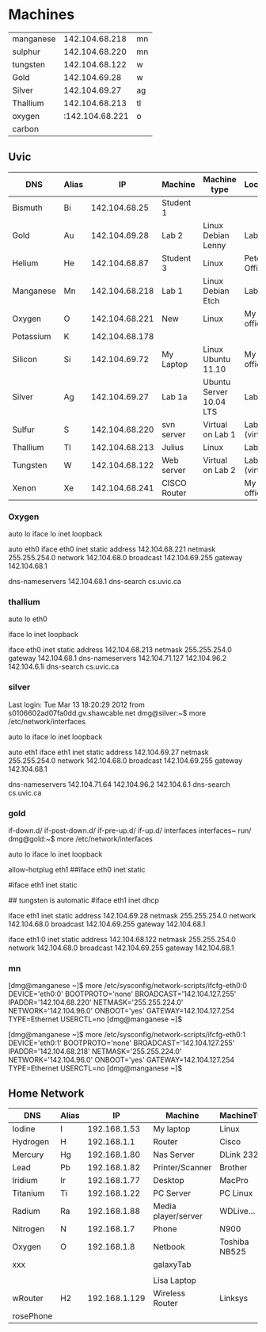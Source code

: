 * Machines

| manganese |  142.104.68.218 | mn |
| sulphur   |  142.104.68.220 | mn |
| tungsten  |  142.104.68.122 | w  |
| Gold      |   142.104.69.28 | w  |
| Silver    |   142.104.69.27 | ag |
| Thallium  |  142.104.68.213 | tl |
| oxygen    | :142.104.68.221 | o  |
| carbon    |                 |    |


** Uvic

|-----------+-------+----------------+--------------+-------------------------+----------------|
| DNS       | Alias |             IP | Machine      | Machine type            | Location       |
|-----------+-------+----------------+--------------+-------------------------+----------------|
| Bismuth   | Bi    |  142.104.68.25 | Student 1    |                         |                |
| Gold      | Au    |  142.104.69.28 | Lab 2        | Linux Debian Lenny      | Lab            |
| Helium    | He    |  142.104.68.87 | Student 3    | Linux                   | Peter's Office |
| Manganese | Mn    | 142.104.68.218 | Lab 1        | Linux Debian Etch       | Lab            |
| Oxygen    | O     | 142.104.68.221 | New          | Linux                   | My  office     |
| Potassium | K     | 142.104.68.178 |              |                         |                |
| Silicon   | Si    |  142.104.69.72 | My Laptop    | Linux Ubuntu 11.10      | My office      |
| Silver    | Ag    |  142.104.69.27 | Lab 1a       | Ubuntu Server 10.04 LTS | Lab            |
| Sulfur    | S     | 142.104.68.220 | svn server   | Virtual on Lab 1        | Lab (virtual)  |
| Thallium  | Tl    | 142.104.68.213 | Julius       | Linux                   | Lab            |
| Tungsten  | W     | 142.104.68.122 | Web server   | Virtual on Lab 2        | Lab (virtual)  |
| Xenon     | Xe    | 142.104.68.241 | CISCO Router |                         | My office      |
|-----------+-------+----------------+--------------+-------------------------+----------------|

*** Oxygen

# This file describes the network interfaces available on your system
# and how to activate them. For more information, see interfaces(5).

# The loopback network interface
auto lo
iface lo inet loopback

# The primary network interface
auto eth0
iface eth0 inet static
	address 142.104.68.221
	netmask 255.255.254.0
	network 142.104.68.0
	broadcast 142.104.69.255
	gateway 142.104.68.1
	# dns-* options are implemented by the resolvconf package, if installed
	dns-nameservers 142.104.68.1
	dns-search cs.uvic.ca

*** thallium

# This file describes the network interfaces available on your system
# and how to activate them. For more information, see interfaces(5).

# The loopback network interface
auto lo eth0

iface lo inet loopback

iface eth0 inet static
    address 142.104.68.213
    netmask 255.255.254.0
    gateway 142.104.68.1
    dns-nameservers 142.104.71.127 142.104.96.2 142.104.6.1i
    dns-search cs.uvic.ca

#   dns-nameservers 64.59.160.13 64.59.160.15
 
*** silver

Last login: Tue Mar 13 18:20:29 2012 from s0106602ad07fa0dd.gv.shawcable.net
dmg@silver:~$ more /etc/network/interfaces
# This file describes the network interfaces available on your system
# and how to activate them. For more information, see interfaces(5).

# The loopback network interface
auto lo
iface lo inet loopback

# The primary network interface
auto eth1
iface eth1 inet static
	address 142.104.69.27
	netmask 255.255.254.0
	network 142.104.68.0
	broadcast 142.104.69.255
	gateway 142.104.68.1
	# dns-* options are implemented by the resolvconf package, if installed
	dns-nameservers 142.104.71.64 142.104.96.2 142.104.6.1
	dns-search cs.uvic.ca

*** gold

if-down.d/      if-post-down.d/ if-pre-up.d/    if-up.d/        interfaces      interfaces~     run/            
dmg@gold:~$ more /etc/network/interfaces
# This file describes the network interfaces available on your system
# and how to activate them. For more information, see interfaces(5).

# The loopback network interface
auto lo
iface lo inet loopback

# The primary network interface
allow-hotplug eth1
##iface eth0 inet static
#             address 142.104.69.28
#             netmask 255.255.254.0
#             network 142.104.66.0
#            broadcast 142.104.69.255
# force gold to be static
#iface eth1 inet static
#             address 142.104.69.28
#             netmask 255.255.254.0
#             network 142.104.68.1
#             broadcast 142.104.69.255
## tungsten is automatic
#iface eth1   inet dhcp

iface eth1 inet static
             address 142.104.69.28
             netmask 255.255.254.0
             network 142.104.68.0
             broadcast 142.104.69.255
	     gateway 142.104.68.1

iface eth1:0   inet static
             address 142.104.68.122
             netmask 255.255.254.0
             network 142.104.68.0
             broadcast 142.104.69.255
	     gateway 142.104.68.1


*** mn

[dmg@manganese ~]$ more /etc/sysconfig/network-scripts/ifcfg-eth0:0
DEVICE='eth0:0'
BOOTPROTO='none'
BROADCAST='142.104.127.255'
IPADDR='142.104.68.220'
NETMASK='255.255.224.0'
NETWORK='142.104.96.0'
ONBOOT='yes'
GATEWAY=142.104.127.254
TYPE=Ethernet
USERCTL=no
[dmg@manganese ~]$ 

[dmg@manganese ~]$ more /etc/sysconfig/network-scripts/ifcfg-eth0:1
DEVICE='eth0:1'
BOOTPROTO='none'
BROADCAST='142.104.127.255'
IPADDR='142.104.68.218'
NETMASK='255.255.224.0'
NETWORK='142.104.96.0'
ONBOOT='yes'
GATEWAY=142.104.127.254
TYPE=Ethernet
USERCTL=no
[dmg@manganese ~]$ 



** Home Network

|-----------+-------+---------------+---------------------+---------------+----------+----------|
| DNS       | Alias |            IP | Machine             | MachineType   | Location | Notes    |
|-----------+-------+---------------+---------------------+---------------+----------+----------|
| Iodine    | I     |  192.168.1.53 | My laptop           | Linux         | -        |          |
| Hydrogen  | H     |   192.168.1.1 | Router              | Cisco         | dmg      | cusadmin |
| Mercury   | Hg    |  192.168.1.80 | Nas Server          | DLink 232     | dmg      |          |
| Lead      | Pb    |  192.168.1.82 | Printer/Scanner     | Brother       | dmg      |          |
| Iridium   | Ir    |  192.168.1.77 | Desktop             | MacPro        | dmg      |          |
| Titanium  | Ti    |  192.168.1.22 | PC Server           | PC Linux      | Basement |          |
| Radium    | Ra    |  192.168.1.88 | Media player/server | WDLive...     | dmg      |          |
| Nitrogen  | N     |   192.168.1.7 | Phone               | N900          |          |          |
| Oxygen    | O     |   192.168.1.8 | Netbook             | Toshiba NB525 | dmg      |          |
| xxx       |       |               | galaxyTab           |               |          |          |
|           |       |               |                     |               |          |          |
|           |       |               | Lisa Laptop         |               |          |          |
| wRouter   | H2    | 192.168.1.129 | Wireless Router     | Linksys       | dmg      | admin    |
| rosePhone |       |               |                     |               |          |          |
|-----------+-------+---------------+---------------------+---------------+----------+----------|

